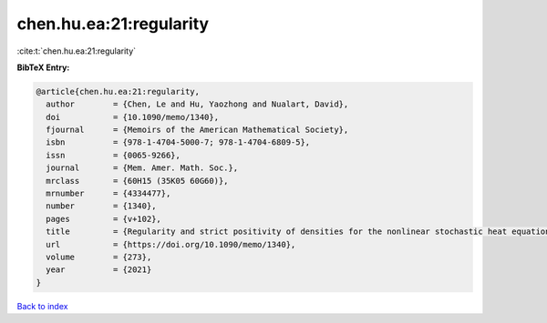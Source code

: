 chen.hu.ea:21:regularity
========================

:cite:t:`chen.hu.ea:21:regularity`

**BibTeX Entry:**

.. code-block:: bibtex

   @article{chen.hu.ea:21:regularity,
     author        = {Chen, Le and Hu, Yaozhong and Nualart, David},
     doi           = {10.1090/memo/1340},
     fjournal      = {Memoirs of the American Mathematical Society},
     isbn          = {978-1-4704-5000-7; 978-1-4704-6809-5},
     issn          = {0065-9266},
     journal       = {Mem. Amer. Math. Soc.},
     mrclass       = {60H15 (35K05 60G60)},
     mrnumber      = {4334477},
     number        = {1340},
     pages         = {v+102},
     title         = {Regularity and strict positivity of densities for the nonlinear stochastic heat equation},
     url           = {https://doi.org/10.1090/memo/1340},
     volume        = {273},
     year          = {2021}
   }

`Back to index <../By-Cite-Keys.rst>`_
